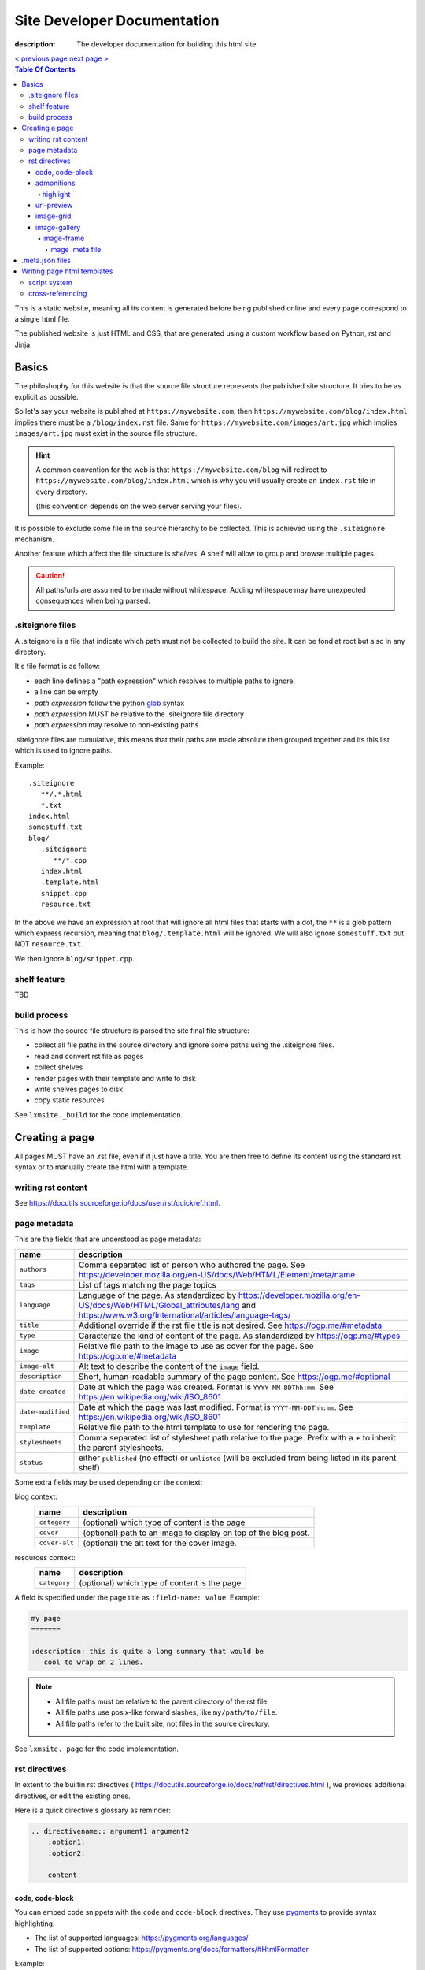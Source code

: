 Site Developer Documentation
############################

:description: The developer documentation for building this html site.

.. container:: nav-button

    `\< previous page <test.html>`_ `next page \> <test.html>`_

.. contents:: Table Of Contents

This is a static website, meaning all its content is generated before being
published online and every page correspond to a single html file.

The published website is just HTML and CSS, that are generated using a custom
workflow based on Python, rst and Jinja.

Basics
------

The philoshophy for this website is that the source file structure represents
the published site structure. It tries to be as explicit as possible.

So let's say your website is published at ``https://mywebsite.com``, then
``https://mywebsite.com/blog/index.html`` implies there must be a
``/blog/index.rst`` file. Same for ``https://mywebsite.com/images/art.jpg`` which
implies ``images/art.jpg`` must exist in the source file structure.

.. hint::

    A common convention for the web is that ``https://mywebsite.com/blog`` will redirect
    to ``https://mywebsite.com/blog/index.html`` which is why you will usually
    create an ``index.rst`` file in every directory.

    (this convention depends on the web server serving your files).


It is possible to exclude some file in the source hierarchy to be collected.
This is achieved using the ``.siteignore`` mechanism.

Another feature which affect the file structure is *shelves*. A shelf will
allow to group and browse multiple pages.

.. caution::

    All paths/urls are assumed to be made without whitespace. Adding whitespace
    may have unexpected consequences when being parsed.


.siteignore files
=================

A .siteignore is a file that indicate which path must not be collected to build
the site. It can be fond at root but also in any directory.

It's file format is as follow:

- each line defines a "path expression" which resolves to multiple paths to ignore.
- a line can be empty
- *path expression* follow the python `glob <https://docs.python.org/3/library/glob.html>`_ syntax
- *path expression* MUST be relative to the .siteignore file directory
- *path expression* may resolve to non-existing paths

.siteignore files are cumulative, this means that their paths are made absolute
then grouped together and its this list which is used to ignore paths.

Example::

   .siteignore
      **/.*.html
      *.txt
   index.html
   somestuff.txt
   blog/
      .siteignore
         **/*.cpp
      index.html
      .template.html
      snippet.cpp
      resource.txt

In the above we have an expression at root that will ignore all html files
that starts with a dot, the ``**`` is a glob pattern which express recursion,
meaning that ``blog/.template.html`` will be ignored. We will also ignore
``somestuff.txt`` but NOT ``resource.txt``.

We then ignore ``blog/snippet.cpp``.

shelf feature
=============

TBD


build process
=============

This is how the source file structure is parsed the site final file structure:

- collect all file paths in the source directory and ignore some paths using the .siteignore files.
- read and convert rst file as pages
- collect shelves
- render pages with their template and write to disk
- write shelves pages to disk
- copy static resources

See ``lxmsite._build`` for the code implementation.


Creating a page
---------------

All pages MUST have an .rst file, even if it just have a title. You are then
free to define its content using the standard rst syntax or to manually
create the html with a template.

writing rst content
===================

See https://docutils.sourceforge.io/docs/user/rst/quickref.html.

page metadata
=============

This are the fields that are understood as page metadata:

=================  ===========
name               description
=================  ===========
``authors``        Comma separated list of person who authored the page. See https://developer.mozilla.org/en-US/docs/Web/HTML/Element/meta/name
``tags``           List of tags matching the page topics
``language``       Language of the page. As standardized by https://developer.mozilla.org/en-US/docs/Web/HTML/Global_attributes/lang and https://www.w3.org/International/articles/language-tags/
``title``          Additional override if the rst file title is not desired. See https://ogp.me/#metadata
``type``           Caracterize the kind of content of the page. As standardized by https://ogp.me/#types
``image``          Relative file path to the image to use as cover for the page. See https://ogp.me/#metadata
``image-alt``      Alt text to describe the content of the ``image`` field.
``description``    Short, human-readable summary of the page content. See https://ogp.me/#optional
``date-created``   Date at which the page was created. Format is ``YYYY-MM-DDThh:mm``. See https://en.wikipedia.org/wiki/ISO_8601
``date-modified``  Date at which the page was last modified. Format is ``YYYY-MM-DDThh:mm``. See https://en.wikipedia.org/wiki/ISO_8601
``template``       Relative file path to the html template to use for rendering the page.
``stylesheets``    Comma separated list of stylesheet path relative to the page. Prefix with a + to inherit the parent stylesheets.
``status``         either ``published`` (no effect) or ``unlisted`` (will be excluded from being listed in its parent shelf)
=================  ===========

Some extra fields may be used depending on the context:

blog context:
    =============  ===========
    name           description
    =============  ===========
    ``category``   (optional) which type of content is the page
    ``cover``      (optional) path to an image to display on top of the blog post.
    ``cover-alt``  (optional) the alt text for the cover image.
    =============  ===========

resources context:
    =============  ===========
    name           description
    =============  ===========
    ``category``   (optional) which type of content is the page
    =============  ===========

A field is specified under the page title as ``:field-name: value``. Example:

.. code:: rst

   my page
   =======

   :description: this is quite a long summary that would be
      cool to wrap on 2 lines.

.. note::

   - All file paths must be relative to the parent directory of the rst file.
   - All file paths use posix-like forward slashes, like ``my/path/to/file``.
   - All file paths refer to the built site, not files in the source directory.

See ``lxmsite._page`` for the code implementation.


rst directives
==============

In extent to the builtin rst directives ( https://docutils.sourceforge.io/docs/ref/rst/directives.html ), we provides
additional directives, or edit the existing ones.

Here is a quick directive's glossary as reminder:

.. code-block:: rst

    .. directivename:: argument1 argument2
        :option1:
        :option2:

        content


code, code-block
________________

You can embed code snippets with the ``code`` and ``code-block`` directives. They use `pygments <https://pygments.org/>`_
to provide syntax highlighting.

- The list of supported languages: https://pygments.org/languages/
- The list of supported options: https://pygments.org/docs/formatters/#HtmlFormatter

Example:

.. code:: rst

    .. code:: languageName
        :option1: optionValue

        your code
        in multiple lines


admonitions
___________

Admonitions are builtin to rst and there is no changes to them.

    | admonition, attention, caution, danger, error, hint, important, note, tip, warning
    | -- https://docutils.sourceforge.io/docs/ref/rst/directives.html#admonitions

If you want to render a specific admonition type with a custom title you can use the generic ``.. admonition::`` and
add the class option with the type. Example:

.. code-block:: rst

    .. admonition:: 🍕 About pizza
        :class: warning

        Pineapple do belongs on them.

Will render:

.. admonition:: 🍕 About pizza
    :class: warning

    Pineapple do belongs on them.

highlight
+++++++++

It is however possible to have an admonition without a title using the custom directive ``.. highlight::``:

.. code-block:: rst

    .. highlight::
        :class: tip

        Look ma', no hands !

Will render:

.. highlight::
    :class: tip

    Look ma', no hands !


url-preview
___________

This is a customd directive which allow you to share links as "static embeds", meaning they have the box with rich
content that is prettier than just a link, but you actually have to write all the rich content yourself instead of
having fetch using javascript.

It required one mandatory argument which is the url to "prettify".

The directive have 4 options:

- ``title``: title to use for the preview
- ``image``: url to an image file (relative or absolute).
- ``svg``: relative url to a local svg file (relative to the page directory).
- ``color``: the css color of the svg.
- ``svg-size``: 1 or 2 number indicating the size of the svg. ex: '64' will set the svg to 64x64 px

The content of the directive will be used as description.

Example:

.. code-block:: rst

    .. url-preview:: https://liamcollod.xyz
        :title: Website - Liam Collod
        :image: ../.static/images/cover-social.jpg

        Check my website & blog. VFX, imaging and software development.

.. url-preview:: https://liamcollod.xyz
    :title: Website - Liam Collod
    :image: ../.static/images/cover-social.jpg

    Check my website & blog. VFX, imaging and software development.


image-grid
__________

When needing to display a lot of image in a non-sequential layout (so as a grid), you
can use the ``.. image-grid::`` directive.

It accept no argument, neither options and all works based on its content.

Each line of the content is treated as an image. You group images into one row
by separating them by a blank line. The line must start by the image uri, relative
to the page its in and is optionally followed by the image caption.

.. warning::

    The image path cannot contains whitespaces

It is possible the image caption span multiple line; in that case the following lines
must start with a 2+ spaced indent.

Example:

.. code-block:: rst

    .. image-grid::

        path/to/image1.jpg
        path/to/image2.jpg

        path/to/image3.jpg some caption that will be displayed under
        path/to/image4.jpg the caption can span
            multiple lines if it's too long.
        path/to/image5.jpg


image-gallery
_____________


The ``.. image-gallery::`` is a more advanced directive to showcase images,
their metdata and their caption.

It's build upon a 2-column layout in which you choose to add images or their caption
independently.

The directive have no arguments and expect 4 mandatory options:

- ``:left:`` comma separated list of items id to add to the left column (in order).
- ``:right:`` comma separated list of items id to add to the right column (in order).
- ``:left-width:`` a single float, the width in percent of the left column
- ``:right-width:`` a single float, the width in percent of the right column

The content will allow to specify which image to display and configure their caption
and metadata. This is achieved by using another directive ``.. image-frame::``.

You add as much ``image-frame`` directive as there is image to showcase.

image-frame
+++++++++++

This directive allow to declare an image, its identifier, and its metadata. It have
2 "modes" to specify the metadata: inline in the rst file or retrieved from a meta file.
The 2 modes can be used together where the inline metadata will override any metadata
specified in the file.

It expects 3 mandatory arguments, 1 optional option and optional content.

The 3 arguments are in order: "image id", "label id", "image uri / meta file path"

The 1 options is ``:metadata:`` which expect to define a mapping of "metadata name": "value",
formalized as a list of line where each line is a pair.

.. tip::

    Each pair will correspond to a list item that will receive the metadata name as
    css-class which allow indifidual styling based on the metadata.

The content will be the image caption (its "label").

Example:

.. code-block:: rst

    .. image-gallery::
        :left: image1
        :right: label1, image2, label2
        :left-width: 35
        :right-width: 65

        .. image-frame:: image1 label1 photo1.jpg
            :metadata:
                date: 2024-11 early morning
                location: France - Lyon - Parc de la Tete d’Or
                film: 35mm Kodak Gold 200
                lens: Minolta MD 35mm

            some of the text descrption of the image
            that can span multiple lines

        .. image-frame:: image2 label2 photo2.jpg.meta
            :metadata:
                author: Liam

            -- {caption} -- (shot on {camera})


In the above example, we define the first image inline, while the second image
relies on a meta file. However for that second image we add an extra metadata key
"author" and we slightly improve the meta file caption thanks to tokens ``{meta name}``.

.. tip::

    Any metadata key defined in the meta file can be used in the directive content.

image .meta file
****************

A meta file allow to specify an image metadata as key: value pair with a quite
human-friendly syntax (close to yaml but not yaml).

The meta file name MUST the full image filename it characterize (including the file format suffix)
+ the ``.meta`` suffix. Example::

    photo-cat.png > photo-cat.png.meta

For its content, each line represent a metadata to set. The syntax is ``metadata name: value``.
It's possible the value span multiple lines if you indent the following lines with at
least 2 spaces. Example::

    camera: Lumix S5IIX
    description: here is some text that
        will be spanning multiple lines
    date: Monday

The metadata names can be whatever you want except for ``caption`` that must correspond
to the caption used to label the image.

.. warning::

    Do not put empty lines between metadatas as they will be treated as part of the value
    of the last metadata defined. However you can add an empty line at the end of the
    document and it will be ignored.


.meta.json files
----------------

We see previously that each rst page can define some metadata at its top. However
specifying everytime some of those fields is a repetitive task. To adress this issue
you can use meta files.

Meta files are json files whose content specify default metadata value to use for all
files that are next or children in the hierarchy of the meta file. The meta file hierachy
is recursively merged so the meta file "closest" to your page will get priority.

Example:

.. code:: text

    .meta.json
    index.rst
    blog/
        .meta.json
        index.rst
        post1.rst
        post2.rst

..

    In the above example ``.meta.json`` at root will affect ``index.rst`` but also all
    files in the ``blog/`` directory. However the content of ``blog/.meta.json`` will take
    priority over the root one.

Meta file use standard JSON syntax, where a non-nested dict is expected. Each root key
defines the name of the metadata to set, which is the same as you would use in the rst
page. The value can either be a string or list of string.

List of strings are handled differently but allow merging, this mean that the child
meta file will ``extend()`` the parent meta file list if it exists. When resolved
in the rst file, lists are converted back to string by joining its items with a ``,``.

It's also totally possibel that for the same metadata key, switch between a list type
or a str type. A str type will override any list value defined before, and a list value
when the previous value was a string, will cast the previous value to a list automatically.

*The code logic can be found in* ``lmxsite._browse``.

Writing page html templates
---------------------------

All html templates are processed with `Jinja <https://jinja.palletsprojects.com/en/stable/>`_.
Refers to their documentation for how to write Jinja templates.

In addition to the standard Jinja syntax, the following objects are available (some
explained in details after):

**filters:**

- ``slugify``: make the string url-compatible
- ``mksiteabs``: Convert the given site-relative url to absolute.
- ``mksiterel``: make an internal link relative to the site root
- ``mkpagerel``: make an internal link relative to the current page
- ``prettylink``: remove the ".html" or "index.html" of internal links

**variables:**

- ``Page``: the page instance being rendered.
- ``Config``: the global site config used.
- ``Context``: additional variables specific to this build.
- ``Shelf``: optional parent shelf the page belongs to (can be None).
- ``ShelfLibrary``: collection of all shelves the site has.
- ``include_script_output``: function to include the output of a python script.


script system
=============

The jinja syntax is not enough and you wish some part of the template was procedurally
generated ? You can use the script include system to run an arbitrary python script
that generates html (or actually anything).

To create a script, create a standard python file next to the template (can actually
be stored anywhere but you need to specify its path relative to the template it is used
in). Inside, you only need to declare one mandatory function:

.. code-block:: python

    def generate(template_renderer: lxmsite.TemplateRenderer) -> str:
        # your implementation here

The function when executed will return the text that need to be included in the template.
The only argument ``template_renderer`` is a copy of the instance that is responsible
of rendering the template that the script was called from. It allows in theory to
recursively render another jinja template from the script or use its attributes for
whatever you might need.

To use a script inside a template you use the ``include_script_output`` variable that is
actually a function to call with the script path (relative to the template):

.. code-block:: html

    <div>
        {{ include_script_output("script_name.py") }}
    </div>


cross-referencing
=================

How to link to other html pages or static content ?

First, reminder that all relative urls are relative to the page they are on.
This mean that if you want to link to a resources based on its site root location,
like ``.static/icon/icon.svg`` you will need to make it relative to the page
instead. This is easily done using the custom jinja filter ``mkpagerel``.

Example:

.. code:: html+jinja

   <img src="{{ ".static/icons/icon.svg"|mkpagerel }}">

If you need the opposite you can also use ``mksiterel`` to make an page-relative
url; relative to the site root instead.

And if you ever need an absolute url you can use ``mksiteabs`` that will prepend
the site url but only on publish.

Then when linking pages or content, you must link a file, never a directory.
While once published ``work/myproject/`` might resolve fine by the server,
locally it will not and you will need to link ``work/myproject/index.html``
instead. However just because this make links uglier you can use ``prettylink``
that will shorten the links on publish; best of both worlds !